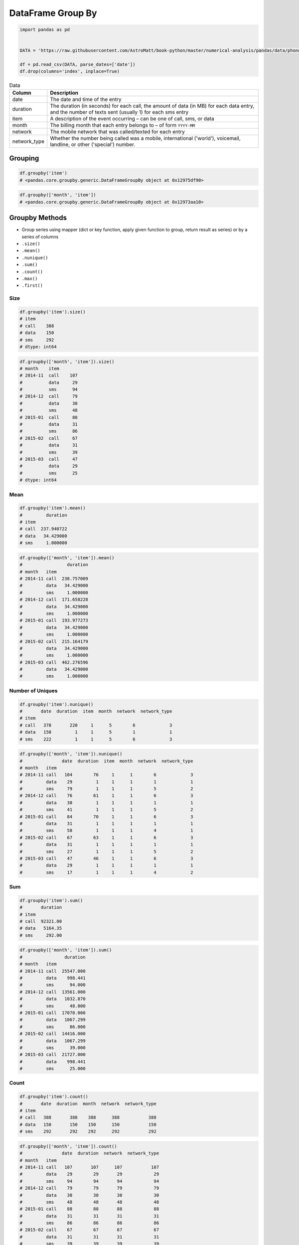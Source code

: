 ******************
DataFrame Group By
******************


.. code-block:: python

    import pandas as pd


    DATA = 'https://raw.githubusercontent.com/AstroMatt/book-python/master/numerical-analysis/pandas/data/phones.csv'

    df = pd.read_csv(DATA, parse_dates=['date'])
    df.drop(columns='index', inplace=True)

.. csv-table:: Data
    :header: Column, Description
    :widths: 10, 90

    "date", "The date and time of the entry"
    "duration", "The duration (in seconds) for each call, the amount of data (in MB) for each data entry, and the number of texts sent (usually 1) for each sms entry"
    "item", "A description of the event occurring – can be one of call, sms, or data"
    "month", "The billing month that each entry belongs to – of form ``YYYY-MM``"
    "network", "The mobile network that was called/texted for each entry"
    "network_type", "Whether the number being called was a mobile, international ('world'), voicemail, landline, or other ('special') number."


Grouping
========
.. code-block:: python

    df.groupby('item')
    # <pandas.core.groupby.generic.DataFrameGroupBy object at 0x12975df90>

.. code-block:: python

    df.groupby(['month', 'item'])
    # <pandas.core.groupby.generic.DataFrameGroupBy object at 0x12973aa10>


Groupby Methods
===============
* Group series using mapper (dict or key function, apply given function to group, return result as series) or by a series of columns
* ``.size()``
* ``.mean()``
* ``.nunique()``
* ``.sum()``
* ``.count()``
* ``.max()``
* ``.first()``

Size
----
.. code-block:: python

    df.groupby('item').size()
    # item
    # call    388
    # data    150
    # sms     292
    # dtype: int64

.. code-block:: python

    df.groupby(['month', 'item']).size()
    # month    item
    # 2014-11  call    107
    #          data     29
    #          sms      94
    # 2014-12  call     79
    #          data     30
    #          sms      48
    # 2015-01  call     88
    #          data     31
    #          sms      86
    # 2015-02  call     67
    #          data     31
    #          sms      39
    # 2015-03  call     47
    #          data     29
    #          sms      25
    # dtype: int64

Mean
----
.. code-block:: python

    df.groupby('item').mean()
    #         duration
    # item
    # call  237.940722
    # data   34.429000
    # sms     1.000000

.. code-block:: python

    df.groupby(['month', 'item']).mean()
    #                 duration
    # month   item
    # 2014-11 call  238.757009
    #         data   34.429000
    #         sms     1.000000
    # 2014-12 call  171.658228
    #         data   34.429000
    #         sms     1.000000
    # 2015-01 call  193.977273
    #         data   34.429000
    #         sms     1.000000
    # 2015-02 call  215.164179
    #         data   34.429000
    #         sms     1.000000
    # 2015-03 call  462.276596
    #         data   34.429000
    #         sms     1.000000

Number of Uniques
-----------------
.. code-block:: python

    df.groupby('item').nunique()
    #       date  duration  item  month  network  network_type
    # item
    # call   378       220     1      5        6             3
    # data   150         1     1      5        1             1
    # sms    222         1     1      5        6             3

.. code-block:: python

    df.groupby(['month', 'item']).nunique()
    #               date  duration  item  month  network  network_type
    # month   item
    # 2014-11 call   104        76     1      1        6             3
    #         data    29         1     1      1        1             1
    #         sms     79         1     1      1        5             2
    # 2014-12 call    76        61     1      1        6             3
    #         data    30         1     1      1        1             1
    #         sms     41         1     1      1        5             2
    # 2015-01 call    84        70     1      1        6             3
    #         data    31         1     1      1        1             1
    #         sms     58         1     1      1        4             1
    # 2015-02 call    67        63     1      1        6             3
    #         data    31         1     1      1        1             1
    #         sms     27         1     1      1        5             2
    # 2015-03 call    47        46     1      1        6             3
    #         data    29         1     1      1        1             1
    #         sms     17         1     1      1        4             2

Sum
---
.. code-block:: python

    df.groupby('item').sum()
    #       duration
    # item
    # call  92321.00
    # data   5164.35
    # sms     292.00

.. code-block:: python

    df.groupby(['month', 'item']).sum()
    #                duration
    # month   item
    # 2014-11 call  25547.000
    #         data    998.441
    #         sms      94.000
    # 2014-12 call  13561.000
    #         data   1032.870
    #         sms      48.000
    # 2015-01 call  17070.000
    #         data   1067.299
    #         sms      86.000
    # 2015-02 call  14416.000
    #         data   1067.299
    #         sms      39.000
    # 2015-03 call  21727.000
    #         data    998.441
    #         sms      25.000

Count
-----
.. code-block:: python

    df.groupby('item').count()
    #       date  duration  month  network  network_type
    # item
    # call   388       388    388      388           388
    # data   150       150    150      150           150
    # sms    292       292    292      292           292

.. code-block:: python

    df.groupby(['month', 'item']).count()
    #               date  duration  network  network_type
    # month   item
    # 2014-11 call   107       107      107           107
    #         data    29        29       29            29
    #         sms     94        94       94            94
    # 2014-12 call    79        79       79            79
    #         data    30        30       30            30
    #         sms     48        48       48            48
    # 2015-01 call    88        88       88            88
    #         data    31        31       31            31
    #         sms     86        86       86            86
    # 2015-02 call    67        67       67            67
    #         data    31        31       31            31
    #         sms     39        39       39            39
    # 2015-03 call    47        47       47            47
    #         data    29        29       29            29
    #         sms     25        25       25            25

Minimum
-------
.. code-block:: python

    df.groupby('item').min()
    #                     date  duration    month network network_type
    # item
    # call 2014-01-11 15:13:00     1.000  2014-11  Meteor     landline
    # data 2014-01-11 06:58:00    34.429  2014-11    data         data
    # sms  2014-01-12 12:51:00     1.000  2014-11  Meteor       mobile

.. code-block:: python

    df.groupby(['month', 'item']).min()
    #                             date  duration network network_type
    # month   item
    # 2014-11 call 2014-01-11 15:13:00     1.000  Meteor     landline
    #         data 2014-01-11 06:58:00    34.429    data         data
    #         sms  2014-03-11 08:40:00     1.000  Meteor       mobile
    # 2014-12 call 2014-02-12 11:40:00     2.000  Meteor     landline
    #         data 2014-01-12 06:58:00    34.429    data         data
    #         sms  2014-01-12 12:51:00     1.000  Meteor       mobile
    # 2015-01 call 2014-12-15 20:03:00     2.000  Meteor     landline
    #         data 2014-12-13 06:58:00    34.429    data         data
    #         sms  2014-12-15 19:56:00     1.000  Meteor       mobile
    # 2015-02 call 2015-01-02 13:33:00     1.000  Meteor     landline
    #         data 2015-01-02 06:58:00    34.429    data         data
    #         sms  2015-01-15 12:23:00     1.000  Meteor       mobile
    # 2015-03 call 2015-01-03 12:19:00     2.000  Meteor     landline
    #         data 2015-01-03 06:58:00    34.429    data         data
    #         sms  2015-02-03 09:19:00     1.000   Tesco       mobile

Maximum
-------
.. code-block:: python

    df.groupby('item').max()
    #                     date   duration    month    network network_type
    # item
    # call 2015-12-02 20:51:00  10528.000  2015-03  voicemail    voicemail
    # data 2015-12-03 06:58:00     34.429  2015-03       data         data
    # sms  2015-12-01 18:26:00      1.000  2015-03      world        world

.. code-block:: python

    df.groupby(['month', 'item']).max()
    #                             date   duration    network network_type
    # month   item
    # 2014-11 call 2014-12-11 19:01:00   1940.000  voicemail    voicemail
    #         data 2014-12-11 06:58:00     34.429       data         data
    #         sms  2014-12-11 19:20:00      1.000    special      special
    # 2014-12 call 2014-12-14 19:54:00   2120.000  voicemail    voicemail
    #         data 2014-12-12 06:58:00     34.429       data         data
    #         sms  2014-11-30 14:44:00      1.000      world        world
    # 2015-01 call 2015-12-01 18:23:00   1859.000  voicemail    voicemail
    #         data 2015-12-01 06:58:00     34.429       data         data
    #         sms  2015-12-01 18:26:00      1.000   Vodafone       mobile
    # 2015-02 call 2015-09-02 17:54:00   1863.000  voicemail    voicemail
    #         data 2015-12-02 06:58:00     34.429       data         data
    #         sms  2015-10-02 21:40:00      1.000    special      special
    # 2015-03 call 2015-12-02 20:51:00  10528.000  voicemail    voicemail
    #         data 2015-12-03 06:58:00     34.429       data         data
    #         sms  2015-04-03 10:30:00      1.000      world        world

First
-----
.. code-block:: python

    df.groupby('item').first()
    #                     date  duration    month   network network_type
    # item
    # call 2014-10-15 06:58:00    13.000  2014-11  Vodafone       mobile
    # data 2014-10-15 06:58:00    34.429  2014-11      data         data
    # sms  2014-10-16 22:18:00     1.000  2014-11    Meteor       mobile

.. code-block:: python

    df.groupby(['month', 'item']).first()
    #                             date  duration    network network_type
    # month   item
    # 2014-11 call 2014-10-15 06:58:00    13.000   Vodafone       mobile
    #         data 2014-10-15 06:58:00    34.429       data         data
    #         sms  2014-10-16 22:18:00     1.000     Meteor       mobile
    # 2014-12 call 2014-11-14 17:24:00   124.000  voicemail    voicemail
    #         data 2014-11-13 06:58:00    34.429       data         data
    #         sms  2014-11-14 17:28:00     1.000   Vodafone       mobile
    # 2015-01 call 2014-12-15 20:03:00     4.000      Three       mobile
    #         data 2014-12-13 06:58:00    34.429       data         data
    #         sms  2014-12-15 19:56:00     1.000      Three       mobile
    # 2015-02 call 2015-01-15 10:36:00    28.000      Three       mobile
    #         data 2015-01-13 06:58:00    34.429       data         data
    #         sms  2015-01-15 12:23:00     1.000    special      special
    # 2015-03 call 2015-12-02 20:15:00    69.000   landline     landline
    #         data 2015-02-13 06:58:00    34.429       data         data
    #         sms  2015-02-19 18:46:00     1.000   Vodafone       mobile

Last
----
.. code-block:: python

    df.groupby('item').last()
    #                     date   duration    month   network network_type
    # item
    # call 2015-04-03 12:29:00  10528.000  2015-03  landline     landline
    # data 2015-03-13 06:58:00     34.429  2015-03      data         data
    # sms  2015-03-14 00:16:00      1.000  2015-03     world        world

.. code-block:: python

    df.groupby(['month', 'item']).last()
    #                             date   duration   network network_type
    # month   item
    # 2014-11 call 2014-12-11 19:01:00      7.000  Vodafone       mobile
    #         data 2014-12-11 06:58:00     34.429      data         data
    #         sms  2014-11-13 22:31:00      1.000  Vodafone       mobile
    # 2014-12 call 2014-12-14 19:54:00     25.000     Three       mobile
    #         data 2014-12-12 06:58:00     34.429      data         data
    #         sms  2014-07-12 23:22:00      1.000     world        world
    # 2015-01 call 2015-01-14 20:47:00     36.000     Three       mobile
    #         data 2015-12-01 06:58:00     34.429      data         data
    #         sms  2015-01-14 23:36:00      1.000     Three       mobile
    # 2015-02 call 2015-09-02 17:54:00     89.000     Three       mobile
    #         data 2015-12-02 06:58:00     34.429      data         data
    #         sms  2015-10-02 21:40:00      1.000  Vodafone       mobile
    # 2015-03 call 2015-04-03 12:29:00  10528.000  landline     landline
    #         data 2015-03-13 06:58:00     34.429      data         data
    #         sms  2015-03-14 00:16:00      1.000     world        world


Examples
========
.. code-block:: python

    list(df.groupby(['month']).groups.keys())
    # ['2014-11', '2014-12', '2015-01', '2015-02', '2015-03']

    len(df.groupby(['month']).groups['2014-11'])
    # 230

.. code-block:: python
    :caption: Get the first entry for each month

    df.groupby('month').first()
    #   month  date                 duration  item   network  network_type
    # 2014-11  2014-10-15 06:58:00    34.429  data      data          data
    # 2014-12  2014-11-13 06:58:00    34.429  data      data          data
    # 2015-01  2014-12-13 06:58:00    34.429  data      data          data
    # 2015-02  2015-01-13 06:58:00    34.429  data      data          data
    # 2015-03  2015-02-12 20:15:00    69.000  call  landline      landline

.. code-block:: python
    :caption: Get the sum of the durations per month

    df.groupby('month')['duration'].sum()
    # month
    # 2014-11  26639.441
    # 2014-12  14641.870
    # 2015-01  18223.299
    # 2015-02  15522.299
    # 2015-03  22750.441
    # Name: duration, dtype: float64

.. code-block:: python
    :caption: Get the number of dates / entries in each month

    df.groupby('month')['date'].count()
    # month
    # 2014-11  230
    # 2014-12  157
    # 2015-01  205
    # 2015-02  137
    # 2015-03  101
    # Name: date, dtype: int64

.. code-block:: python
    :caption: What is the sum of durations, for calls only, to each network

    df.loc[df['item'] == 'call'].groupby('network')['duration'].sum()
    # network
    # Meteor     7200.0
    # Tesco      13828.0
    # Three      36464.0
    # Vodafone   14621.0
    # landline   18433.0
    # voicemail  1775.0
    # Name: duration, dtype: float64

.. code-block:: python
    :caption: How many calls, sms, and data entries are in each month?

    df.groupby(['month', 'item'])['date'].count()
    # month    item
    # 2014-11  call   107
    #          data    29
    #          sms     94
    # 2014-12  call    79
    #          data    30
    #          sms     48
    # 2015-01  call    88
    #          data    31
    #          sms     86
    # 2015-02  call    67
    #          data    31
    #          sms     39
    # 2015-03  call    47
    #          data    29
    #          sms     25
    # Name: date, dtype: int64

.. code-block:: python
    :caption: How many calls, texts, and data are sent per month, split by network_type?

    df.groupby(['month', 'network_type'])['date'].count()
    # month    network_type
    # 2014-11  data           29
    #          landline        5
    #          mobile        189
    #          special         1
    #          voicemail       6
    # 2014-12  data           30
    #          landline        7
    #          mobile        108
    #          voicemail       8
    #          world           4
    # 2015-01  data           31
    #          landline       11
    #          mobile        160
    #          voicemail       3
    # 2015-02  data           31
    #          landline        8
    #          mobile         90
    #          special         2
    #          voicemail       6
    # 2015-03  data           29
    #          landline       11
    #          mobile         54
    #          voicemail       4
    #          world           3
    # Name: date, dtype: int64


Output format
=============
* Series or DataFrame?

.. code-block:: python
    :caption: produces Pandas Series

    df.groupby('month')['duration'].sum()
    # month
    # 2014-11  26639.441
    # 2014-12  14641.870
    # 2015-01  18223.299
    # 2015-02  15522.299
    # 2015-03  22750.441
    # Name: duration, dtype: float64

.. code-block:: python
    :caption: Produces Pandas DataFrame

    df.groupby('month')[['duration']].sum()
    #   month   duration
    # 2014-11  26639.441
    # 2014-12  14641.870
    # 2015-01  18223.299
    # 2015-02  15522.299
    # 2015-03  22750.441


Assignments
===========

DataFrame Groupby Astronauts
----------------------------
* Complexity level: easy
* Lines of code to write: 5 lines
* Estimated time of completion: 10 min
* Solution: :download:`solution/df_groupby_astronauts.py`

:English:
    #. Download astronauts dataset :download:`data/astronauts.csv`
    #. Create ranking of the most experienced astronauts (number of flights)

:Polish:
    #. Pobierz zbiór danych astronautów :download:`data/astronauts.csv`
    #. Stwórz ranking najbardziej doświadczonych astronautów (liczba lotów)

DataFrame Groupby Phone Billing
-------------------------------
* Complexity level: easy
* Lines of code to write: 5 lines
* Estimated time of completion: 10 min
* Solution: :download:`solution/df_groupby_billing.py`

:English:
    #. Download :download:`data/phones.csv`
    #. Give information about total number of all connection types for each month

:Polish:
    #. Pobierz :download:`data/phones.csv`
    #. Podaj informacje o łącznej liczbie wszystkich połączeń dla każdego miesiąca

DataFrame Groupby EVA
---------------------
* Complexity level: hard
* Lines of code to write: 30 lines
* Estimated time of completion: 40 min
* Solution: :download:`solution/df_groupby_eva.py`

:English:
    #. Download spacewalk (EVA) dataset :download:`data/eva.csv`
    #. Create ranking of astronauts with the most time spent on EVA

:Polish:
    #. Pobierz zbiór danych spacerów kosmicznych (EVA) :download:`data/eva.csv`
    #. Stwórz ranking astronautów z największym czasem EVA

:Hint:
    * Parse CSV and replace newlines inside fields with ``","``
    * Split names into separate columns for each spacewalker (first, second, third)
    * Split names into separate rows for each spacewalker (use ffill)
    * Split times into separate columns (hours, minutes)
